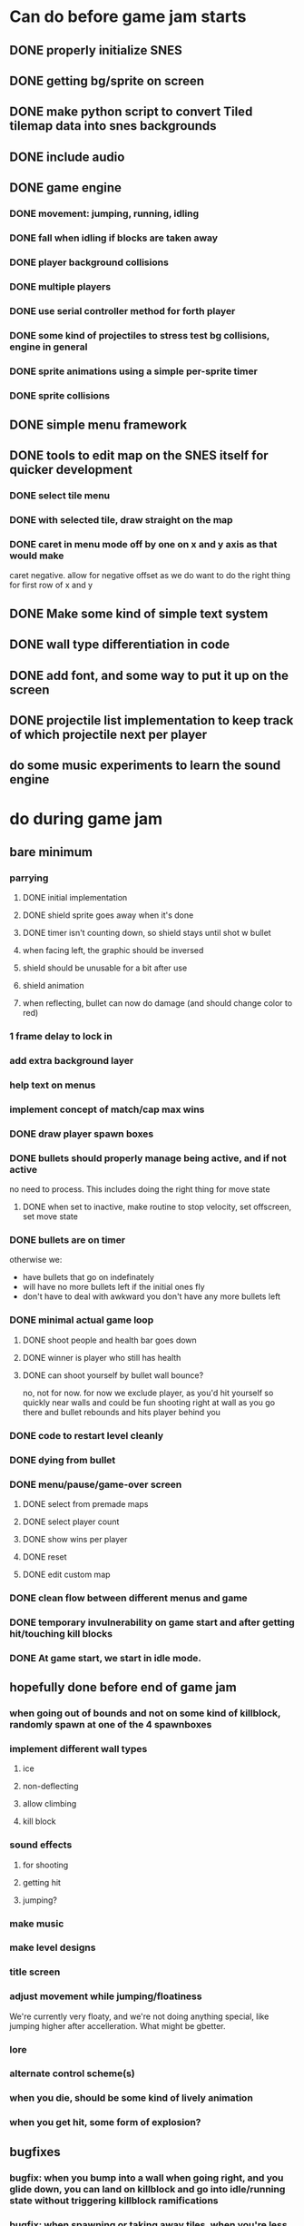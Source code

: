 
* Can do before game jam starts
** DONE properly initialize SNES
** DONE getting bg/sprite on screen
** DONE make python script to convert Tiled tilemap data into snes backgrounds
** DONE include audio
** DONE game engine
*** DONE movement: jumping, running, idling
*** DONE fall when idling if blocks are taken away
*** DONE player background collisions
*** DONE multiple players
*** DONE use serial controller method for forth player
*** DONE some kind of projectiles to stress test bg collisions, engine in general
*** DONE sprite animations using a simple per-sprite timer
*** DONE sprite collisions
** DONE simple menu framework
** DONE tools to edit map on the SNES itself for quicker development
*** DONE select tile menu
*** DONE with selected tile, draw straight on the map
*** DONE caret in menu mode off by one on x and y axis as that would make
  caret negative. allow for negative offset as we do want to do the right thing
  for first row of x and y
** DONE Make some kind of simple text system
** DONE wall type differentiation in code
** DONE add font, and some way to put it up on the screen
** DONE projectile list implementation to keep track of which projectile next per player
** do some music experiments to learn the sound engine
* do during game jam
** bare minimum
*** parrying
**** DONE initial implementation
**** DONE shield sprite goes away when it's done
**** DONE timer isn't counting down, so shield stays until shot w bullet
**** when facing left, the graphic should be inversed
**** shield should be unusable for a bit after use
**** shield animation
**** when reflecting, bullet can now do damage (and should change color to red)
*** 1 frame delay to lock in
*** add extra background layer
*** help text on menus
*** implement concept of match/cap max wins
*** DONE draw player spawn boxes
*** DONE bullets should properly manage being active, and if not active
no need to process. This includes doing the right thing for move state
**** DONE when set to inactive, make routine to stop velocity, set offscreen, set move state
*** DONE bullets are on timer
otherwise we:
- have bullets that go on indefinately
- will have no more bullets left if the initial ones fly
- don't have to deal with awkward you don't have any more bullets left
*** DONE minimal actual game loop
**** DONE shoot people and health bar goes down
**** DONE winner is player who still has health
**** DONE can shoot yourself by bullet wall bounce?
no, not for now. for now we exclude player, as you'd hit yourself so quickly near walls and could be fun shooting right at wall as you go there and bullet rebounds and hits player behind you
*** DONE code to restart level cleanly
*** DONE dying from bullet
*** DONE menu/pause/game-over screen
**** DONE select from premade maps
**** DONE select player count
**** DONE show wins per player
**** DONE reset
**** DONE edit custom map
*** DONE clean flow between different menus and game
*** DONE temporary invulnerability on game start and after getting hit/touching kill blocks
*** DONE At game start, we start in idle mode.
** hopefully done before end of game jam
*** when going out of bounds and not on some kind of killblock, randomly spawn at one of the 4 spawnboxes
*** implement different wall types
**** ice
**** non-deflecting
**** allow climbing
**** kill block
*** sound effects
**** for shooting
**** getting hit
**** jumping?
*** make music
*** make level designs
*** title screen
*** adjust movement while jumping/floatiness
We're currently very floaty, and we're not doing anything special, like jumping higher after accelleration. What might be gbetter.
*** lore
*** alternate control scheme(s)
*** when you die, should be some kind of lively animation
*** when you get hit, some form of explosion?
** bugfixes
*** bugfix: when you bump into a wall when going right, and you glide down, you can land on killblock and go into idle/running state without triggering killblock ramifications

*** bugfix: when spawning or taking away tiles, when you're less than a block above a solid block, you hover in idle state, and can walk elevatedly above the block
* nice to have
** random map mode
** timer
** multiple projectile types
When we then move we move to run state. But we're actually falling, which should be interpreted as jumping state. This might bite us at some point.
** make actual acceptable graphic art
** more sophisticated loop/game loop enhancements
*** as in the core game loop should ideally have some kind of rock paper scissers thing going on. So the goal here is to add some features that make the competition aspect more intricate and combinatorial, so players need to start anticipating on more than one level, aka the meta needs to be strong, and game play needs to get more frentic.
*** allow for deflection of projectiles
*** bombs (so slower/different projectiles)
*** should we be allowed to kick/hit?
*** portals
*** power ups
** implement wall climbing
** implement sliding under things
* saving/sharing (not allowed in game jam)
** script to parse save file and output say Tiled tmj file
** web-based save file exchange
** save custom map
*** figure out saving to sram
*** save file layout/spec
*** select save game

